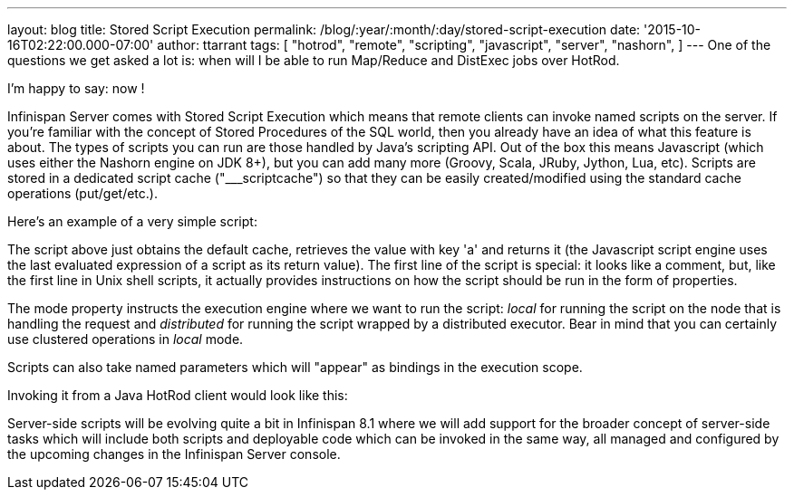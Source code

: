 ---
layout: blog
title: Stored Script Execution
permalink: /blog/:year/:month/:day/stored-script-execution
date: '2015-10-16T02:22:00.000-07:00'
author: ttarrant
tags: [ "hotrod",
"remote",
"scripting",
"javascript",
"server",
"nashorn",
]
---
One of the questions we get asked a lot is: when will I be able to run
Map/Reduce and DistExec jobs over HotRod.

I'm happy to say: now !

Infinispan Server comes with Stored Script Execution which means that
remote clients can invoke named scripts on the server. If you're
familiar with the concept of Stored Procedures of the SQL world, then
you already have an idea of what this feature is about. The types of
scripts you can run are those handled by Java's scripting API. Out of
the box this means Javascript (which uses either the Nashorn engine on
JDK 8+), but you can add many more (Groovy, Scala, JRuby, Jython, Lua,
etc). Scripts are stored in a dedicated script cache ("___scriptcache")
so that they can be easily created/modified using the standard cache
operations (put/get/etc.).

Here's an example of a very simple script:


The script above just obtains the default cache, retrieves the value
with key 'a' and returns it (the Javascript script engine uses the last
evaluated expression of a script as its return value).
The first line of the script is special: it looks like a comment, but,
like the first line in Unix shell scripts, it actually provides
instructions on how the script should be run in the form of
properties.

The mode property instructs the execution engine where we want to run
the script: _local_ for running the script on the node that is handling
the request and _distributed_ for running the script wrapped by a
distributed executor. Bear in mind that you can certainly use clustered
operations in _local_ mode.

Scripts can also take named parameters which will "appear" as bindings
in the execution scope.


Invoking it from a Java HotRod client would look like this:


Server-side scripts will be evolving quite a bit in Infinispan 8.1 where
we will add support for the broader concept of server-side tasks which
will include both scripts and deployable code which can be invoked in
the same way, all managed and configured by the upcoming changes in the
Infinispan Server console.

